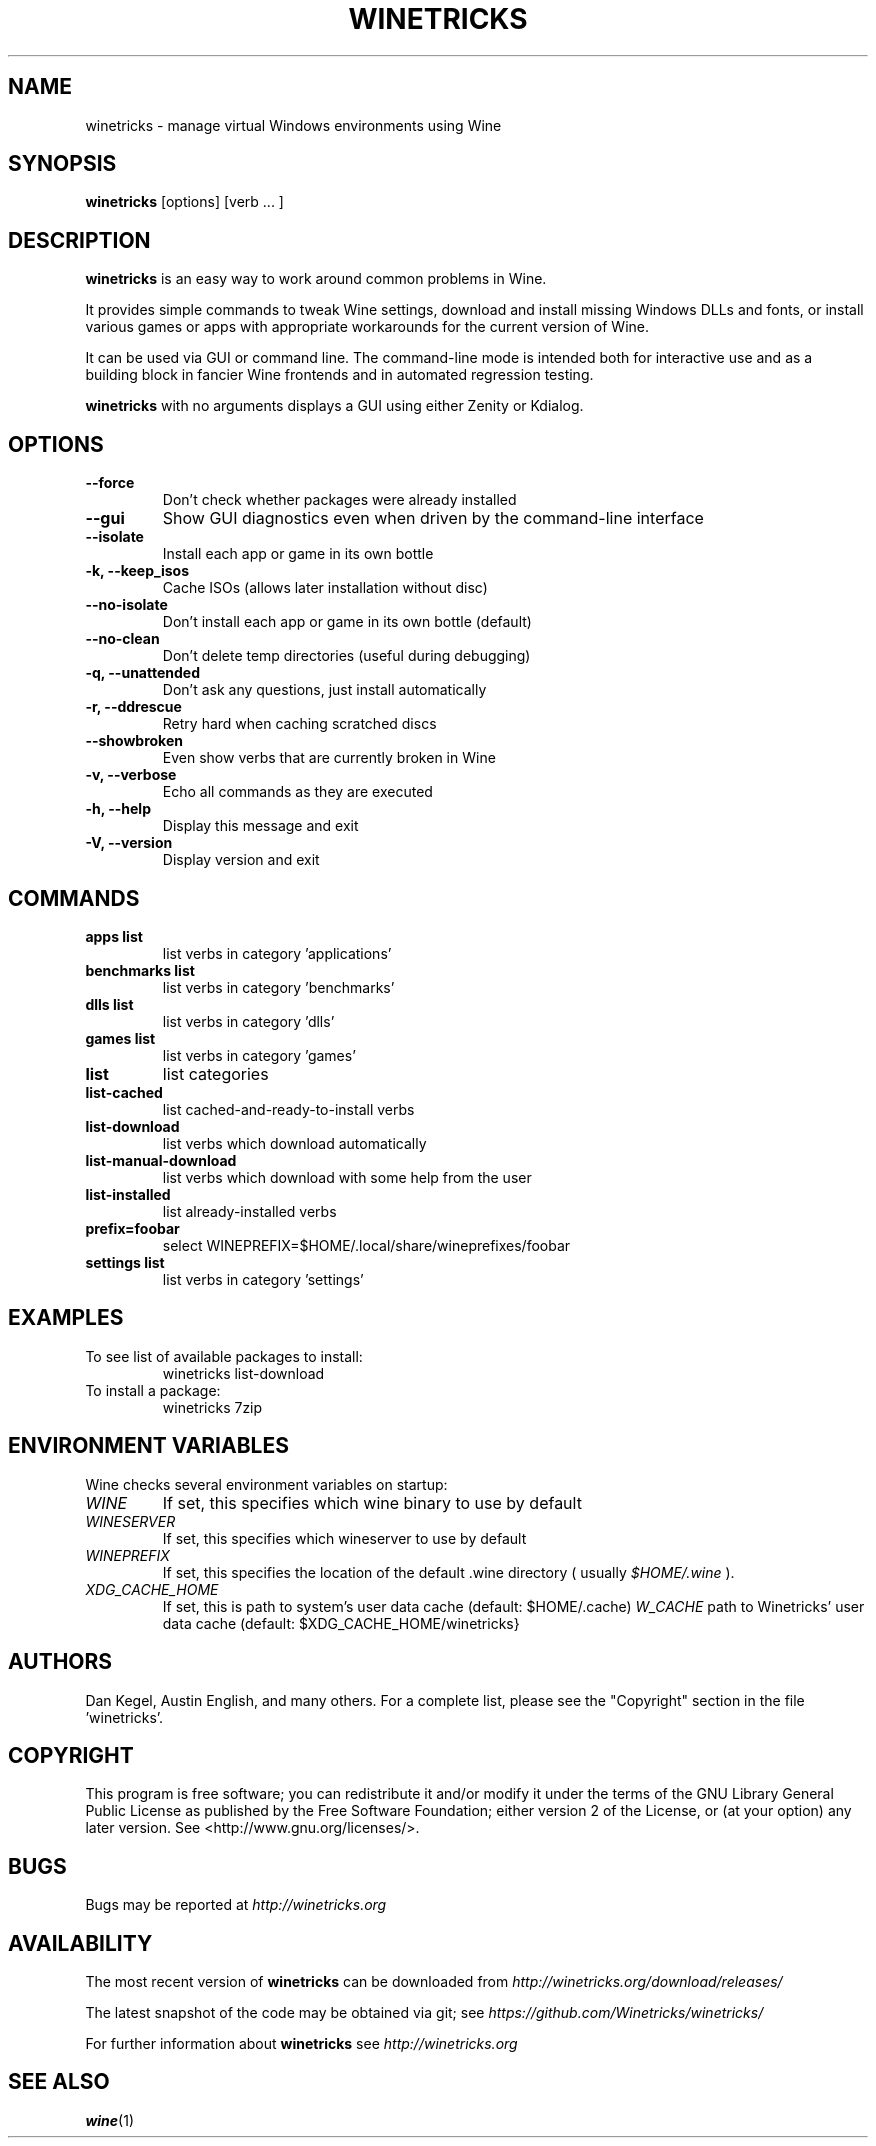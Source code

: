 .\" -*- nroff -*-
.TH WINETRICKS 1 "October 2016" "Winetricks 20161026" "Wine Package Manager"
.SH NAME
winetricks \- manage virtual Windows environments using Wine
.SH SYNOPSIS
.BI "winetricks "
[options] [verb ... ]
.SH DESCRIPTION
.B winetricks
is an easy way to work around common problems in Wine.
.PP
It provides simple commands to
tweak Wine settings,
download and install missing Windows DLLs and fonts,
or install various games or apps with appropriate workarounds for the current version of Wine.
.PP
It can be used via GUI or command line.  The command-line mode is intended both for interactive use and as a building block in fancier Wine frontends and in automated regression testing.

.B winetricks
with no arguments displays a GUI using either Zenity or Kdialog.

.SH OPTIONS
.TP
.B
\-\-force
Don't check whether packages were already installed
.TP
.B
\-\-gui
Show GUI diagnostics even when driven by the command-line interface
.TP
.B
\-\-isolate
Install each app or game in its own bottle
.TP
.B
\-k, \-\-keep_isos
Cache ISOs (allows later installation without disc)
.TP
.B
\-\-no\-isolate
Don't install each app or game in its own bottle (default)
.TP
.B
\-\-no\-clean
Don't delete temp directories (useful during debugging)
.TP
.B
\-q, \-\-unattended
Don't ask any questions, just install automatically
.TP
.B
\-r, \-\-ddrescue
Retry hard when caching scratched discs
.TP
.B
\-\-showbroken
Even show verbs that are currently broken in Wine
.TP
.B
\-v, \-\-verbose
Echo all commands as they are executed
.TP
.B
\-h, \-\-help
Display this message and exit
.TP
.B
\-V, \-\-version
Display version and exit

.SH COMMANDS
.TP
.B
apps list
list verbs in category 'applications'
.TP
.B
benchmarks list
list verbs in category 'benchmarks'
.TP
.B
dlls list
list verbs in category 'dlls'
.TP
.B
games list
list verbs in category 'games'
.TP
.B
list
list categories
.TP
.B
list-cached
list cached-and-ready-to-install verbs
.TP
.B
list-download
list verbs which download automatically
.TP
.B
list-manual-download
list verbs which download with some help from the user
.TP
.B
list-installed
list already-installed verbs
.TP
.B
prefix=foobar
select WINEPREFIX=$HOME/.local/share/wineprefixes/foobar
.TP
.B
settings list
list verbs in category 'settings'

.PP
.SH EXAMPLES

.TP
To see list of available packages to install:
winetricks list-download
.TP
To install a package:
winetricks 7zip

.SH ENVIRONMENT VARIABLES
Wine checks several environment variables on startup:
.TP
.I WINE
If set, this specifies which wine binary to use by default
.TP
.I WINESERVER
If set, this specifies which wineserver to use by default
.TP
.I WINEPREFIX
If set, this specifies the location of the default .wine directory ( usually
.IR $HOME/.wine
).
.TP
.I XDG_CACHE_HOME
If set, this is path to system's user data cache (default: $HOME/.cache)
.I W_CACHE
path to Winetricks' user data cache (default: $XDG_CACHE_HOME/winetricks}

.SH AUTHORS
Dan Kegel, Austin English, and many others.  For a complete list,
please see the "Copyright" section in the file 'winetricks'.

.SH COPYRIGHT
This program is free software; you can redistribute it and/or
modify it under the terms of the GNU Library General Public
License as published by the Free Software Foundation; either
version 2 of the License, or (at your option) any later version.
See <http://www.gnu.org/licenses/>.
.SH BUGS
.PP
Bugs may be reported at
.I http://winetricks.org
.PP
.SH AVAILABILITY
The most recent version of
.B winetricks
can be downloaded from
.I http://winetricks.org/download/releases/
.PP
The latest snapshot of the code may be obtained via git; see
.I https://github.com/Winetricks/winetricks/
.PP
For further information about
.B winetricks
see
.I http://winetricks.org

.SH "SEE ALSO"
.BR wine (1)
